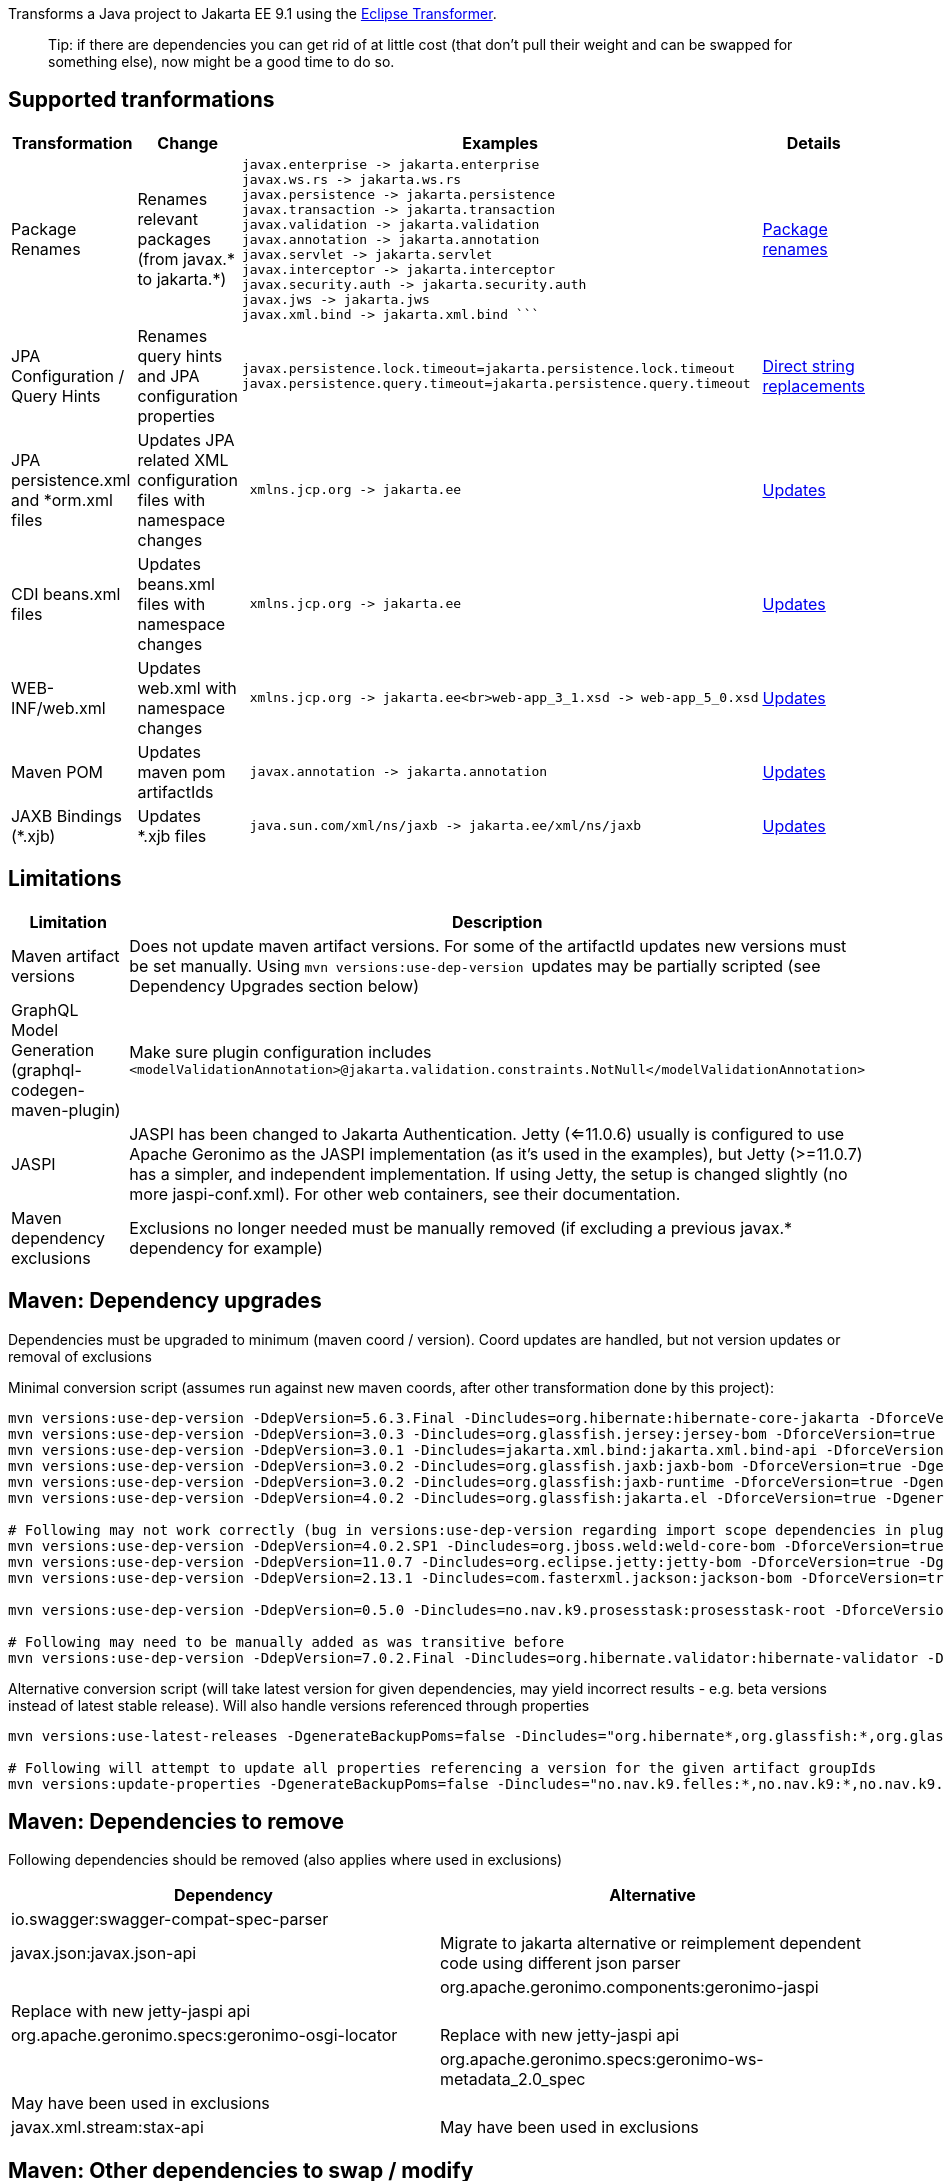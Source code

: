 
Transforms a Java project to Jakarta EE 9.1 using the https://github.com/eclipse/transformer[Eclipse Transformer].

> Tip:
> if there are dependencies you can get rid of at little cost (that don't pull their weight and can be swapped for something else), now might be a good time to do so.

== Supported tranformations

[cols="3,^2,10,^2",options="header"]
|=========================================================
|Transformation | Change | Examples | Details 
|Package Renames| Renames relevant packages (from javax.* to jakarta.*) a| ```javax.inject -> jakarta.inject
javax.enterprise -> jakarta.enterprise
javax.ws.rs -> jakarta.ws.rs
javax.persistence -> jakarta.persistence
javax.transaction -> jakarta.transaction
javax.validation -> jakarta.validation
javax.annotation -> jakarta.annotation
javax.servlet -> jakarta.servlet
javax.interceptor -> jakarta.interceptor
javax.security.auth -> jakarta.security.auth
javax.jws -> jakarta.jws
javax.xml.bind -> jakarta.xml.bind ``` | link:src/main/resources/no/nav/k9/dev/jakarta/jakarta-renames.properties[Package renames]
|JPA Configuration / Query Hints| Renames query hints and JPA configuration properties a| ```
javax.persistence.lock.timeout=jakarta.persistence.lock.timeout
javax.persistence.query.timeout=jakarta.persistence.query.timeout
```| link:src/main/resources/no/nav/k9/dev/jakarta/jakarta-direct.properties[Direct string replacements]
 |JPA persistence.xml and *orm.xml files| Updates JPA related XML configuration files with namespace changes a| ```
 xmlns.jcp.org -> jakarta.ee | link:src/main/resources/no/nav/k9/dev/jakarta/transformer-persistence-xml.properties[Updates]
 |CDI beans.xml files| Updates beans.xml files with namespace changes a| ```
 xmlns.jcp.org -> jakarta.ee | link:src/main/resources/no/nav/k9/dev/jakarta/transformer-beans-xml.properties[Updates]
 |WEB-INF/web.xml | Updates web.xml with namespace changes a|```
 xmlns.jcp.org -> jakarta.ee<br>web-app_3_1.xsd -> web-app_5_0.xsd | link:src/main/resources/no/nav/k9/dev/jakarta/transformer-web-xml.properties[Updates]
 |Maven POM | Updates maven pom artifactIds a| ```
 javax.annotation -> jakarta.annotation | link:src/main/resources/no/nav/k9/dev/jakarta/transformer-pom-xml.properties[Updates]
 |JAXB Bindings (*.xjb) | Updates *.xjb files a| ```
 java.sun.com/xml/ns/jaxb -> jakarta.ee/xml/ns/jaxb |  link:src/main/resources/no/nav/k9/dev/jakarta/transformer-xjb.properties[Updates]
|=========================================================

== Limitations

[options="header"]
|=========================================================
| Limitation | Description 
| Maven artifact versions | Does not update maven artifact versions. For some of the artifactId updates new versions must be set manually. Using ```mvn versions:use-dep-version ``` updates may be partially scripted (see Dependency Upgrades section below) 
| GraphQL Model Generation (graphql-codegen-maven-plugin) | Make sure plugin configuration includes ```<modelValidationAnnotation>@jakarta.validation.constraints.NotNull</modelValidationAnnotation> ``` 
| JASPI | JASPI has been changed to Jakarta Authentication.  Jetty (<=11.0.6) usually is configured to use Apache Geronimo as the JASPI implementation (as it's used in the examples), but Jetty (>=11.0.7) has a simpler, and independent implementation. If using Jetty, the setup is changed slightly (no more jaspi-conf.xml). For other web containers, see their documentation. 
| Maven dependency exclusions | Exclusions no longer needed must be manually removed (if excluding a previous javax.* dependency for example)
|=========================================================

== Maven: Dependency upgrades

Dependencies must be upgraded to minimum (maven coord / version). 
Coord updates are handled, but not version updates or removal of exclusions

Minimal conversion script (assumes run against new maven coords, after other transformation done by this project):
```sh
mvn versions:use-dep-version -DdepVersion=5.6.3.Final -Dincludes=org.hibernate:hibernate-core-jakarta -DforceVersion=true -DgenerateBackupPoms=false
mvn versions:use-dep-version -DdepVersion=3.0.3 -Dincludes=org.glassfish.jersey:jersey-bom -DforceVersion=true -DgenerateBackupPoms=false
mvn versions:use-dep-version -DdepVersion=3.0.1 -Dincludes=jakarta.xml.bind:jakarta.xml.bind-api -DforceVersion=true -DgenerateBackupPoms=false
mvn versions:use-dep-version -DdepVersion=3.0.2 -Dincludes=org.glassfish.jaxb:jaxb-bom -DforceVersion=true -DgenerateBackupPoms=false
mvn versions:use-dep-version -DdepVersion=3.0.2 -Dincludes=org.glassfish:jaxb-runtime -DforceVersion=true -DgenerateBackupPoms=false
mvn versions:use-dep-version -DdepVersion=4.0.2 -Dincludes=org.glassfish:jakarta.el -DforceVersion=true -DgenerateBackupPoms=false

# Following may not work correctly (bug in versions:use-dep-version regarding import scope dependencies in plugin version 2.8.1)
mvn versions:use-dep-version -DdepVersion=4.0.2.SP1 -Dincludes=org.jboss.weld:weld-core-bom -DforceVersion=true -DgenerateBackupPoms=false
mvn versions:use-dep-version -DdepVersion=11.0.7 -Dincludes=org.eclipse.jetty:jetty-bom -DforceVersion=true -DgenerateBackupPoms=false
mvn versions:use-dep-version -DdepVersion=2.13.1 -Dincludes=com.fasterxml.jackson:jackson-bom -DforceVersion=true -DgenerateBackupPoms=false

mvn versions:use-dep-version -DdepVersion=0.5.0 -Dincludes=no.nav.k9.prosesstask:prosesstask-root -DforceVersion=true -DgenerateBackupPoms=false

# Following may need to be manually added as was transitive before
mvn versions:use-dep-version -DdepVersion=7.0.2.Final -Dincludes=org.hibernate.validator:hibernate-validator -DforceVersion=true -DgenerateBackupPoms=false

```

Alternative conversion script (will take latest version for given dependencies, may yield incorrect results - e.g. beta versions instead of latest stable release). Will also handle versions referenced through properties
```sh
mvn versions:use-latest-releases -DgenerateBackupPoms=false -Dincludes="org.hibernate*,org.glassfish:*,org.glassfish.jaxb:*,org.glassfish.jersey:*,jakarta.xml.bind:*,org.jboss.weld:*,org.eclipse.jetty:*,com.fasterxml.jackson:*,no.nav.k9.felles:*,no.nav.k9:*,no.nav.k9.prosesstask:*,no.nav.k9.felles.integrasjon:*,no.nav.k9.felles.sikkerhet:*,no.nav.k9.felles.oidc-token:*"

# Following will attempt to update all properties referencing a version for the given artifact groupIds
mvn versions:update-properties -DgenerateBackupPoms=false -Dincludes="no.nav.k9.felles:*,no.nav.k9:*,no.nav.k9.prosesstask:*,no.nav.k9.felles.integrasjon:*,no.nav.k9.felles.sikkerhet:*,no.nav.k9.felles.oidc-token:*"

```

== Maven: Dependencies to remove

Following dependencies should be removed (also applies where used in exclusions)

[options="header"]
|=========================================================
| Dependency | Alternative 
| io.swagger:swagger-compat-spec-parser | 
| javax.json:javax.json-api | Migrate to jakarta alternative or reimplement dependent code using different json parser |
| org.apache.geronimo.components:geronimo-jaspi | Replace with new jetty-jaspi api |
| org.apache.geronimo.specs:geronimo-osgi-locator | Replace with new jetty-jaspi api |
| org.apache.geronimo.specs:geronimo-ws-metadata_2.0_spec| May have been used in exclusions |
| javax.xml.stream:stax-api| May have been used in exclusions |
|=========================================================

== Maven: Other dependencies to swap / modify


==== Remove Hibernate Types (preferable) ====
```

<!-- before -->
<dependency>
    <groupId>com.vladmihalcea</groupId>
    <artifactId>hibernate-types-52</artifactId>
</dependency>

<!-- after -->
1. drop dependency
2. Rewrite use of types 
	a. JsonBinaryType (jsonb) may be rewritten to @ColumnTransformer(write="?::jsonb") on String columns
	b. Range type TBD
```

==== Exclude Jackson Jaxb from Hibernate Types (exclude jackson-module-jaxb-annotations)
```
<!-- Hibernate Types do not support Jakarta EE9 atm: https://github.com/vladmihalcea/hibernate-types/issues/380 -->
<!-- before -->
<dependency>
    <groupId>com.vladmihalcea</groupId>
    <artifactId>hibernate-types-52</artifactId>
</dependency>
 
<!-- after : jackson 2.12.4 jackson-module-jaxb-annotations has transitive dependency on old javax.xml.bind api  -->
<dependency>
    <groupId>com.vladmihalcea</groupId>
    <artifactId>hibernate-types-52</artifactId>
    <exclusions>
        <exclusion>
            <groupId>com.fasterxml.jackson.module</groupId>
            <artifactId>jackson-module-jaxb-annotations</artifactId>
        </exclusion>
    </exclusions>
</dependency>
```
==== Exclude Jackson Jaxb from Swagger (exclude jackson-module-jaxb-annotations)
```
<!-- before -->
<dependency>
	<groupId>io.swagger.core.v3</groupId>
	<artifactId>swagger-jaxrs2</artifactId>
</dependency>
 
<!-- after : jackson 2.12.4 jackson-module-jaxb-annotations has transitive dependency on old javax.xml.bind api  -->
<dependency>
    <groupId>io.swagger.core.v3</groupId>
    <artifactId>swagger-jaxrs2-jakarta</artifactId>
    <exclusions>
        <exclusion>
            <groupId>com.fasterxml.jackson.module</groupId>
            <artifactId>jackson-module-jaxb-annotations</artifactId>
        </exclusion>
    </exclusions>
</dependency>
```

==== Maven POM dependency exclusions referring to javax.* dependencies may *generally* be removed (Note - as it refers to *before* transformation)
```
<!-- example before -->
<dependency>
    <groupId>no.nav.k9.felles</groupId>
    <artifactId>k9-felles-db</artifactId>
    <exclusions>
        <exclusion>
            <groupId>javax.xml.stream</groupId>
            <artifactId>stax-api</artifactId>
        </exclusion>
    </exclusions>
</dependency>
 
<!-- example after -->
<dependency>
    <groupId>no.nav.k9.felles</groupId>
    <artifactId>k9-felles-db</artifactId>
</dependency>
```
==== Check there are no javax.* maven artifacts on classpath after everything is updated.  
If there are, consider adding exclusions to dependencies that reference them transitively

== K9 Specific Changes

=== K9 Format specifications
K9 specifications project references are automatically updated

* link:src/main/resources/no/nav/k9/dev/jakarta/transformer-pom.xml.properties[K9Format]

=== Remove @Jersey references and Jersey clients (SAF, PDL)


